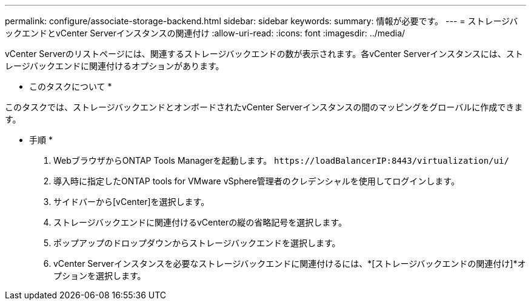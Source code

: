 ---
permalink: configure/associate-storage-backend.html 
sidebar: sidebar 
keywords:  
summary: 情報が必要です。 
---
= ストレージバックエンドとvCenter Serverインスタンスの関連付け
:allow-uri-read: 
:icons: font
:imagesdir: ../media/


[role="lead"]
vCenter Serverのリストページには、関連するストレージバックエンドの数が表示されます。各vCenter Serverインスタンスには、ストレージバックエンドに関連付けるオプションがあります。

* このタスクについて *

このタスクでは、ストレージバックエンドとオンボードされたvCenter Serverインスタンスの間のマッピングをグローバルに作成できます。

* 手順 *

. WebブラウザからONTAP Tools Managerを起動します。 `\https://loadBalancerIP:8443/virtualization/ui/`
. 導入時に指定したONTAP tools for VMware vSphere管理者のクレデンシャルを使用してログインします。
. サイドバーから[vCenter]を選択します。
. ストレージバックエンドに関連付けるvCenterの縦の省略記号を選択します。
. ポップアップのドロップダウンからストレージバックエンドを選択します。
. vCenter Serverインスタンスを必要なストレージバックエンドに関連付けるには、*[ストレージバックエンドの関連付け]*オプションを選択します。

